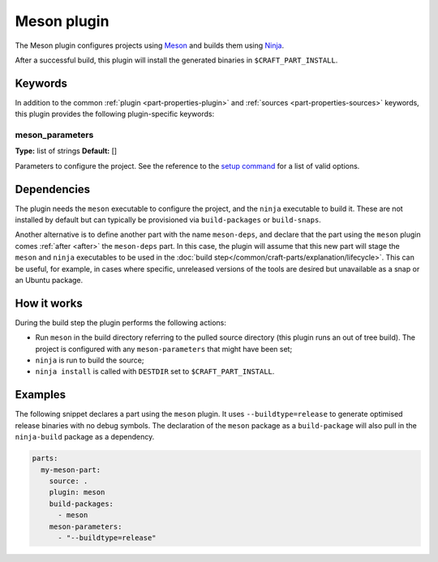 .. _craft_parts_meson_plugin:

Meson plugin
============

The Meson plugin configures projects using Meson_ and builds them using Ninja_.

After a successful build, this plugin will install the generated
binaries in ``$CRAFT_PART_INSTALL``.

Keywords
--------

In addition to the common :ref:`plugin <part-properties-plugin>` and
:ref:`sources <part-properties-sources>` keywords, this plugin provides the following
plugin-specific keywords:

meson_parameters
~~~~~~~~~~~~~~~~
**Type:** list of strings
**Default:** []

Parameters to configure the project. See the reference to the `setup command`_
for a list of valid options.

Dependencies
------------

The plugin needs the ``meson`` executable to configure the project, and the
``ninja`` executable to build it. These are not installed by default but can
typically be provisioned via ``build-packages`` or ``build-snaps``.

Another alternative is to define another part with the name ``meson-deps``, and
declare that the part using the ``meson`` plugin comes :ref:`after <after>` the
``meson-deps`` part. In this case, the plugin will assume that this new part will
stage the ``meson`` and ``ninja`` executables to be used in the
:doc:`build step</common/craft-parts/explanation/lifecycle>`.
This can be useful, for example, in cases where specific, unreleased versions of
the tools are desired but unavailable as a snap or an Ubuntu package.

How it works
------------

During the build step the plugin performs the following actions:

* Run ``meson`` in the build directory referring to the pulled source
  directory (this plugin runs an out of tree build). The project is configured
  with any ``meson-parameters`` that might have been set;
* ``ninja`` is run to build the source;
* ``ninja install`` is called with ``DESTDIR`` set to ``$CRAFT_PART_INSTALL``.

Examples
--------

The following snippet declares a part using the ``meson`` plugin. It uses
``--buildtype=release`` to generate optimised release binaries with no debug
symbols. The declaration of the ``meson`` package as a ``build-package`` will
also pull in the ``ninja-build`` package as a dependency.

.. code-block:: yaml

    parts:
      my-meson-part:
        source: .
        plugin: meson
        build-packages:
          - meson
        meson-parameters:
          - "--buildtype=release"

.. _Meson: https://mesonbuild.com/
.. _Ninja: https://ninja-build.org/
.. _setup command: https://mesonbuild.com/Commands.html#setup
